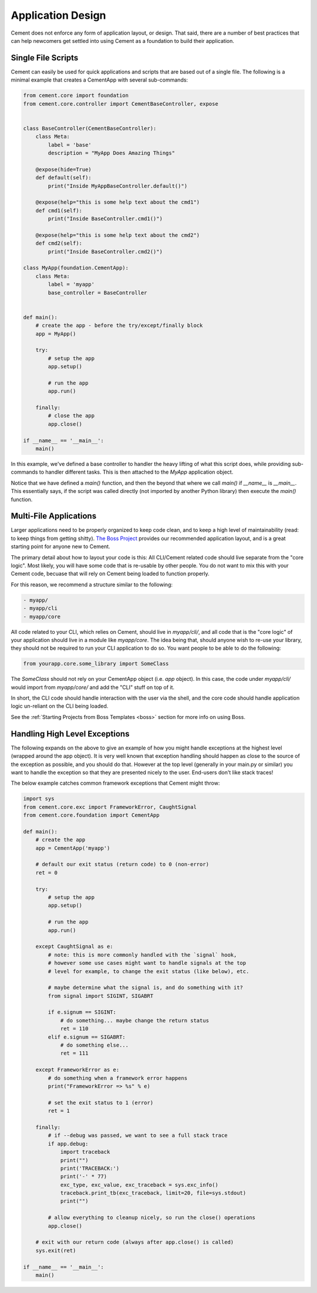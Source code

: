 Application Design
==================

Cement does not enforce any form of application layout, or design.  That said,
there are a number of best practices that can help newcomers get settled into
using Cement as a foundation to build their application.

Single File Scripts
-------------------

Cement can easily be used for quick applications and scripts that are based
out of a single file.  The following is a minimal example that creates a
CementApp with several sub-commands:

.. code-block:: python


    from cement.core import foundation
    from cement.core.controller import CementBaseController, expose


    class BaseController(CementBaseController):
        class Meta:
            label = 'base'
            description = "MyApp Does Amazing Things"

        @expose(hide=True)
        def default(self):
            print("Inside MyAppBaseController.default()")

        @expose(help="this is some help text about the cmd1")
        def cmd1(self):
            print("Inside BaseController.cmd1()")

        @expose(help="this is some help text about the cmd2")
        def cmd2(self):
            print("Inside BaseController.cmd2()")

    class MyApp(foundation.CementApp):
        class Meta:
            label = 'myapp'
            base_controller = BaseController


    def main():
        # create the app - before the try/except/finally block
        app = MyApp()

        try:
            # setup the app
            app.setup()

            # run the app
            app.run()

        finally:
            # close the app
            app.close()

    if __name__ == '__main__':
        main()


In this example, we've defined a base controller to handler the heavy lifting
of what this script does, while providing sub-commands to handler different
tasks.  This is then attached to the `MyApp` application object.

Notice that we have defined a `main()` function, and then the beyond that
where we call `main()` if `__name__` is `__main__`.  This essentially says, if
the script was called directly (not imported by another Python library) then
execute the `main()` function.


Multi-File Applications
-----------------------

Larger applications need to be properly organized to keep code clean, and to
keep a high level of maintainability (read: to keep things from getting
shitty). `The Boss Project <http://boss.rtfd.org>`_ provides our recommended
application layout, and is a great starting point for anyone new to Cement.

The primary detail about how to layout your code is this:  All CLI/Cement
related code should live separate from the "core logic".  Most likely, you
will have some code that is re-usable by other people.  You do not want to mix
this with your Cement code, becuase that will rely on Cement being loaded to
function properly.

For this reason, we recommend a structure similar to the following:

.. code-block:: text

    - myapp/
    - myapp/cli
    - myapp/core


All code related to your CLI, which relies on Cement, should live in
`myapp/cli/`, and all code that is the "core logic" of your application
should live in a module like `myapp/core`.  The idea being that, should anyone
wish to re-use your library, they should not be required to run your CLI
application to do so.  You want people to be able to do the following:

.. code-block:: python

    from yourapp.core.some_library import SomeClass

The `SomeClass` should not rely on your CementApp object (i.e. `app` object).
In this case, the code under `myapp/cli/` would import from `myapp/core/` and
add the "CLI" stuff on top of it.

In short, the CLI code should handle interaction with the user via the shell,
and the core code should handle application logic un-reliant on the CLI being
loaded.

See the :ref:`Starting Projects from Boss Templates <boss>` section for more
info on using Boss.


Handling High Level Exceptions
------------------------------

The following expands on the above to give an example of how you might handle
exceptions at the highest level (wrapped around the app object).  It is very
well known that exception handling should happen as close to the source of the
exception as possible, and you should do that.  However at the top level
(generally in your main.py or similar) you want to handle the exception so
that they are presented nicely to the user.  End-users don't like stack
traces!

The below example catches common framework exceptions that Cement might throw:

.. code-block:: python

    import sys
    from cement.core.exc import FrameworkError, CaughtSignal
    from cement.core.foundation import CementApp

    def main():
        # create the app
        app = CementApp('myapp')

        # default our exit status (return code) to 0 (non-error)
        ret = 0

        try:
            # setup the app
            app.setup()

            # run the app
            app.run()

        except CaughtSignal as e:
            # note: this is more commonly handled with the `signal` hook,
            # however some use cases might want to handle signals at the top
            # level for example, to change the exit status (like below), etc.

            # maybe determine what the signal is, and do something with it?
            from signal import SIGINT, SIGABRT

            if e.signum == SIGINT:
                # do something... maybe change the return status
                ret = 110
            elif e.signum == SIGABRT:
                # do something else...
                ret = 111

        except FrameworkError as e:
            # do something when a framework error happens
            print("FrameworkError => %s" % e)

            # set the exit status to 1 (error)
            ret = 1

        finally:
            # if --debug was passed, we want to see a full stack trace
            if app.debug:
                import traceback
                print("")
                print('TRACEBACK:')
                print('-' * 77)
                exc_type, exc_value, exc_traceback = sys.exc_info()
                traceback.print_tb(exc_traceback, limit=20, file=sys.stdout)
                print("")

            # allow everything to cleanup nicely, so run the close() operations
            app.close()

        # exit with our return code (always after app.close() is called)
        sys.exit(ret)

    if __name__ == '__main__':
        main()
